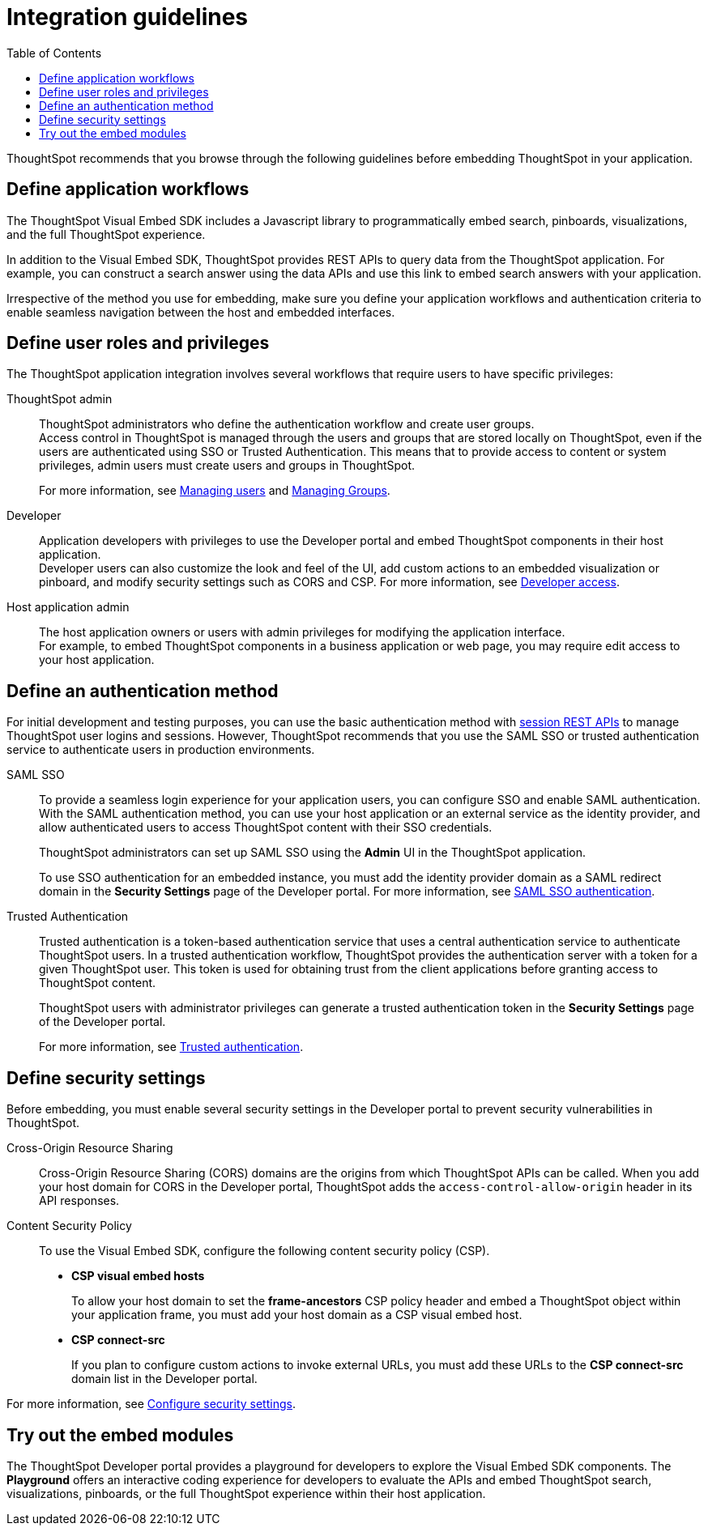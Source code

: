 = Integration guidelines
:toc: true

:page-title: ThoughtSpot Application Integration Guidelines
:page-pageid: integration-guidelines
:page-description: ThoughtSpot Embedded Analytics

ThoughtSpot recommends that you browse through the following guidelines before embedding ThoughtSpot in your application.

== Define application workflows

The ThoughtSpot Visual Embed SDK includes a Javascript library to programmatically embed search, pinboards, visualizations, and the full ThoughtSpot experience.

In addition to the Visual Embed SDK, ThoughtSpot provides REST APIs to query data from the ThoughtSpot application. For example, you can construct a search answer using the data APIs and use this link to embed search answers with your application.

Irrespective of the method you use for embedding, make sure you define your application workflows and authentication criteria to enable seamless navigation between the host and embedded interfaces.

== Define user roles and privileges

The ThoughtSpot application integration involves several workflows that require users to have specific privileges:

ThoughtSpot admin::
ThoughtSpot administrators who define the authentication workflow and create user groups. +
Access control in ThoughtSpot is managed through the users and groups that are stored locally on ThoughtSpot, even if the users are authenticated using SSO or Trusted Authentication. This means that to provide access to content or system privileges, admin users must create users and groups in ThoughtSpot.
+
For more information, see link:https://docs.thoughtspot.com/software/latest/admin-portal-users.html[Managing users, window=_blank] and link:https://docs.thoughtspot.com/software/latest/admin-portal-groups.html[Managing Groups, window=_blank].

Developer::
Application developers with privileges to use the Developer portal and embed ThoughtSpot components in their host application. +
Developer users can also customize the look and feel of the UI, add custom actions to an embedded visualization or pinboard, and modify security settings such as CORS and CSP. For more information, see xref:user-roles.adoc[Developer access].

Host application admin::
The host application owners or users with admin privileges for modifying the application interface. +
For example, to embed ThoughtSpot components in a business application or web page, you may require edit access to your host application.

== Define an authentication method

For initial development and testing purposes, you can use the basic authentication method with xref:api-auth-session.adoc[session REST APIs] to manage ThoughtSpot user logins and sessions. However, ThoughtSpot recommends that you use the SAML SSO or trusted authentication service to authenticate users in production environments.

SAML SSO::
To provide a seamless login experience for your application users, you can configure SSO and enable SAML authentication.
With the SAML authentication method, you can use your host application or an external service as the identity provider, and allow authenticated users to access ThoughtSpot content with their SSO credentials.
+
ThoughtSpot administrators can set up SAML SSO using the *Admin* UI in the ThoughtSpot application.

+
To use SSO authentication for an embedded instance, you must add the identity provider domain as a SAML redirect domain in the *Security Settings* page of the Developer portal.
For more information, see xref:configure-saml.adoc[SAML SSO authentication].

Trusted Authentication::
Trusted authentication is a token-based authentication service that uses a central authentication service to authenticate ThoughtSpot users. In a trusted authentication workflow, ThoughtSpot provides the authentication server with a token for a given ThoughtSpot user. This token is used for obtaining trust from the client applications before granting access to ThoughtSpot content.
+
ThoughtSpot users with administrator privileges can generate a trusted authentication token in the *Security Settings* page of the Developer portal.
+
For more information, see xref:trusted-authentication.adoc[Trusted authentication].

== Define security settings

Before embedding, you must enable several security settings in the Developer portal to prevent security vulnerabilities in ThoughtSpot.

Cross-Origin Resource Sharing::
Cross-Origin Resource Sharing (CORS) domains are the origins from which ThoughtSpot APIs can be called. When you add your host domain for CORS in the Developer portal, ThoughtSpot adds the `access-control-allow-origin` header in its API responses.

Content Security Policy::
To use the Visual Embed SDK, configure the following content security policy (CSP).
* *CSP visual embed hosts*
+
To allow your host domain to set the *frame-ancestors* CSP policy header and embed a ThoughtSpot object within your application frame, you must add your host domain as a CSP visual embed host.
* *CSP connect-src*
+
If you plan to configure custom actions to invoke external URLs, you must add these URLs to the *CSP connect-src* domain list in the Developer portal.

For more information, see xref:security-settings.adoc[Configure security settings].

== Try out the embed modules
The ThoughtSpot Developer portal provides a playground for developers to explore the Visual Embed SDK components. The *Playground* offers an interactive coding experience for developers to evaluate the APIs and embed ThoughtSpot search, visualizations, pinboards, or the full ThoughtSpot experience within their host application.
////
++++
<a href="{{previewPrefix}}/playground/search" id="preview-in-playground" target="_blank">Go to Playground</a>
++++
////
